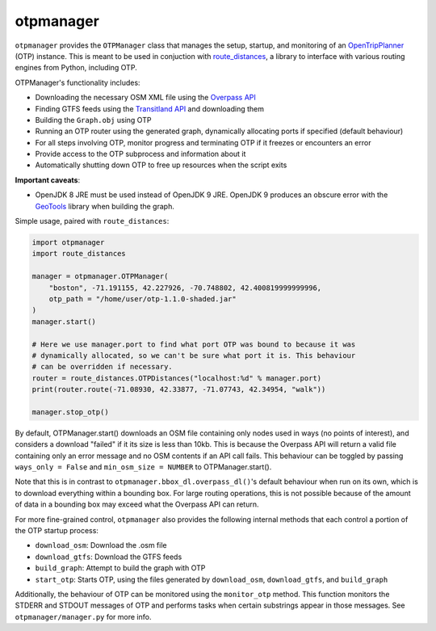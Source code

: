 otpmanager
===========

``otpmanager`` provides the ``OTPManager`` class that manages the setup,
startup, and monitoring of an `OpenTripPlanner
<http://www.opentripplanner.org/>`_ (OTP) instance. This is meant to be used in
conjuction with `route_distances <https://github.com/ercas/route_distances>`_,
a library to interface with various routing engines from Python, including OTP.

OTPManager's functionality includes:

* Downloading the necessary OSM XML file using the
  `Overpass API <https://wiki.openstreetmap.org/wiki/Overpass_API>`_
* Finding GTFS feeds using the `Transitland API <https://transit.land/>`_ and
  downloading them
* Building the ``Graph.obj`` using OTP
* Running an OTP router using the generated graph, dynamically allocating ports
  if specified (default behaviour)
* For all steps involving OTP, monitor progress and terminating OTP if it
  freezes or encounters an error
* Provide access to the OTP subprocess and information about it
* Automatically shutting down OTP to free up resources when the script exits

**Important caveats**:

* OpenJDK 8 JRE must be used instead of OpenJDK 9 JRE. OpenJDK 9 produces an
  obscure error with the `GeoTools <http://www.geotools.org/>`_ library when
  building the graph.

Simple usage, paired with ``route_distances``:

.. code-block:: python

    import otpmanager
    import route_distances

    manager = otpmanager.OTPManager(
        "boston", -71.191155, 42.227926, -70.748802, 42.400819999999996,
        otp_path = "/home/user/otp-1.1.0-shaded.jar"
    )
    manager.start()

    # Here we use manager.port to find what port OTP was bound to because it was
    # dynamically allocated, so we can't be sure what port it is. This behaviour
    # can be overridden if necessary.
    router = route_distances.OTPDistances("localhost:%d" % manager.port)
    print(router.route(-71.08930, 42.33877, -71.07743, 42.34954, "walk"))

    manager.stop_otp()

..

By default, OTPManager.start() downloads an OSM file containing only nodes used
in ways (no points of interest), and considers a download "failed" if it its
size is less than 10kb. This is because the Overpass API will return a valid
file containing only an error message and no OSM contents if an API call fails.
This behaviour can be toggled by passing ``ways_only = False`` and ``min_osm_size
= NUMBER`` to OTPManager.start().

Note that this is in contrast to ``otpmanager.bbox_dl.overpass_dl()``'s default
behaviour when run on its own, which is to download everything within a
bounding box. For large routing operations, this is not possible because of
the amount of data in a bounding box may exceed what the Overpass API can
return.

For more fine-grained control, ``otpmanager`` also provides the following
internal methods that each control a portion of the OTP startup process:

* ``download_osm``: Download the .osm file
* ``download_gtfs``: Download the GTFS feeds
* ``build_graph``: Attempt to build the graph with OTP
* ``start_otp``: Starts OTP, using the files generated by ``download_osm``,
  ``download_gtfs``, and ``build_graph``

Additionally, the behaviour of OTP can be monitored using the ``monitor_otp``
method. This function monitors the STDERR and STDOUT messages of OTP and
performs tasks when certain substrings appear in those messages. See
``otpmanager/manager.py`` for more info.

